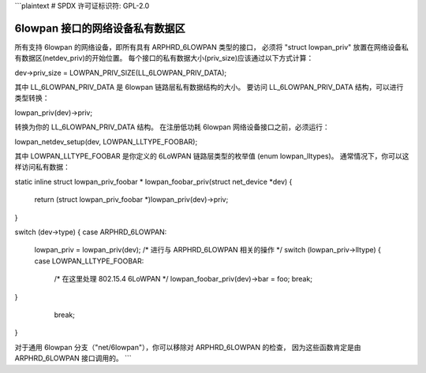 ```plaintext
# SPDX 许可证标识符: GPL-2.0

==============================================
6lowpan 接口的网络设备私有数据区
==============================================

所有支持 6lowpan 的网络设备，即所有具有 ARPHRD_6LOWPAN 类型的接口，
必须将 "struct lowpan_priv" 放置在网络设备私有数据区(netdev_priv)的开始位置。
每个接口的私有数据大小(priv_size)应该通过以下方式计算：

dev->priv_size = LOWPAN_PRIV_SIZE(LL_6LOWPAN_PRIV_DATA);

其中 LL_6LOWPAN_PRIV_DATA 是 6lowpan 链路层私有数据结构的大小。
要访问 LL_6LOWPAN_PRIV_DATA 结构，可以进行类型转换：

lowpan_priv(dev)->priv;

转换为你的 LL_6LOWPAN_PRIV_DATA 结构。
在注册低功耗 6lowpan 网络设备接口之前，必须运行：

lowpan_netdev_setup(dev, LOWPAN_LLTYPE_FOOBAR);

其中 LOWPAN_LLTYPE_FOOBAR 是你定义的 6LoWPAN 链路层类型的枚举值 (enum lowpan_lltypes)。
通常情况下，你可以这样访问私有数据：

static inline struct lowpan_priv_foobar *
lowpan_foobar_priv(struct net_device *dev)
{
	return (struct lowpan_priv_foobar *)lowpan_priv(dev)->priv;
}

switch (dev->type) {
case ARPHRD_6LOWPAN:
	lowpan_priv = lowpan_priv(dev);
	/* 进行与 ARPHRD_6LOWPAN 相关的操作 */
	switch (lowpan_priv->lltype) {
	case LOWPAN_LLTYPE_FOOBAR:
		/* 在这里处理 802.15.4 6LoWPAN */
		lowpan_foobar_priv(dev)->bar = foo;
		break;
	..
}
	break;
 ..
}

对于通用 6lowpan 分支（"net/6lowpan"），你可以移除对 ARPHRD_6LOWPAN 的检查，
因为这些函数肯定是由 ARPHRD_6LOWPAN 接口调用的。
```
